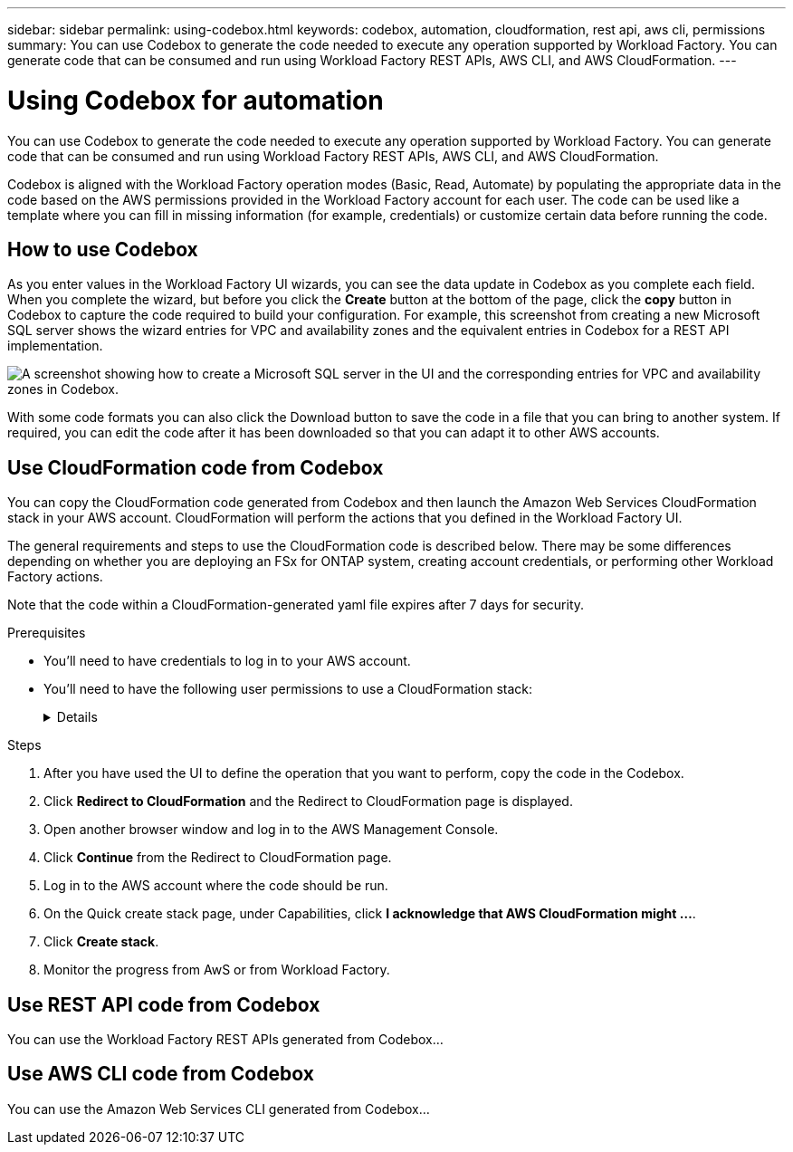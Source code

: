 ---
sidebar: sidebar
permalink: using-codebox.html
keywords: codebox, automation, cloudformation, rest api, aws cli, permissions
summary: You can use Codebox to generate the code needed to execute any operation supported by Workload Factory. You can generate code that can be consumed and run using Workload Factory REST APIs, AWS CLI, and AWS CloudFormation.
---

= Using Codebox for automation
:icons: font
:imagesdir: ./media/

[.lead]
You can use Codebox to generate the code needed to execute any operation supported by Workload Factory. You can generate code that can be consumed and run using Workload Factory REST APIs, AWS CLI, and AWS CloudFormation.

Codebox is aligned with the Workload Factory operation modes (Basic, Read, Automate) by populating the appropriate data in the code based on the AWS permissions provided in the Workload Factory account for each user. The code can be used like a template where you can fill in missing information (for example, credentials) or customize certain data before running the code.

== How to use Codebox

As you enter values in the Workload Factory UI wizards, you can see the data update in Codebox as you complete each field. When you complete the wizard, but before you click the *Create* button at the bottom of the page, click the *copy* button in Codebox to capture the code required to build your configuration. For example, this screenshot from creating a new Microsoft SQL server shows the wizard entries for VPC and availability zones and the equivalent entries in Codebox for a REST API implementation.

image:screenshot-codebox-example1.png[A screenshot showing how to create a Microsoft SQL server in the UI and the corresponding entries for VPC and availability zones in Codebox.]

With some code formats you can also click the Download button to save the code in a file that you can bring to another system. If required, you can edit the code after it has been downloaded so that you can adapt it to other AWS accounts.

== Use CloudFormation code from Codebox

You can copy the CloudFormation code generated from Codebox and then launch the Amazon Web Services CloudFormation stack in your AWS account. CloudFormation will perform the actions that you defined in the Workload Factory UI.

The general requirements and steps to use the CloudFormation code is described below. There may be some differences depending on whether you are deploying an FSx for ONTAP system, creating account credentials, or performing other Workload Factory actions.

Note that the code within a CloudFormation-generated yaml file expires after 7 days for security.

.Prerequisites

* You'll need to have credentials to log in to your AWS account.
* You'll need to have the following user permissions to use a CloudFormation stack:
+
[%collapsible]
====
[source,json]
{
    "Version": "2012-10-17",
    "Statement": [
        {
            "Effect": "Allow",
            "Action": [
                "cloudformation:CreateStack",
                "cloudformation:UpdateStack",
                "cloudformation:DeleteStack",
                "cloudformation:DescribeStacks",
                "cloudformation:DescribeStackEvents",
                "cloudformation:DescribeChangeSet",
                "cloudformation:ExecuteChangeSet",
                "cloudformation:ListStacks",
                "cloudformation:ListStackResources",
                "cloudformation:GetTemplate",
                "cloudformation:ValidateTemplate",
                "lambda:InvokeFunction",
                "iam:PassRole",
                "iam:CreateRole",
                "iam:UpdateAssumeRolePolicy",
                "iam:AttachRolePolicy",
                "iam:CreateServiceLinkedRole"
            ],
            "Resource": "*"
        }
    ]
}
====

.Steps

. After you have used the UI to define the operation that you want to perform, copy the code in the Codebox.  

. Click *Redirect to CloudFormation* and the Redirect to CloudFormation page is displayed.

. Open another browser window and log in to the AWS Management Console.

. Click *Continue* from the Redirect to CloudFormation page.

. Log in to the AWS account where the code should be run.

. On the Quick create stack page, under Capabilities, click *I acknowledge that AWS CloudFormation might ...*.

. Click *Create stack*.

. Monitor the progress from AwS or from Workload Factory.

== Use REST API code from Codebox

You can use the Workload Factory REST APIs generated from Codebox...

== Use AWS CLI code from Codebox

You can use the Amazon Web Services CLI generated from Codebox...
